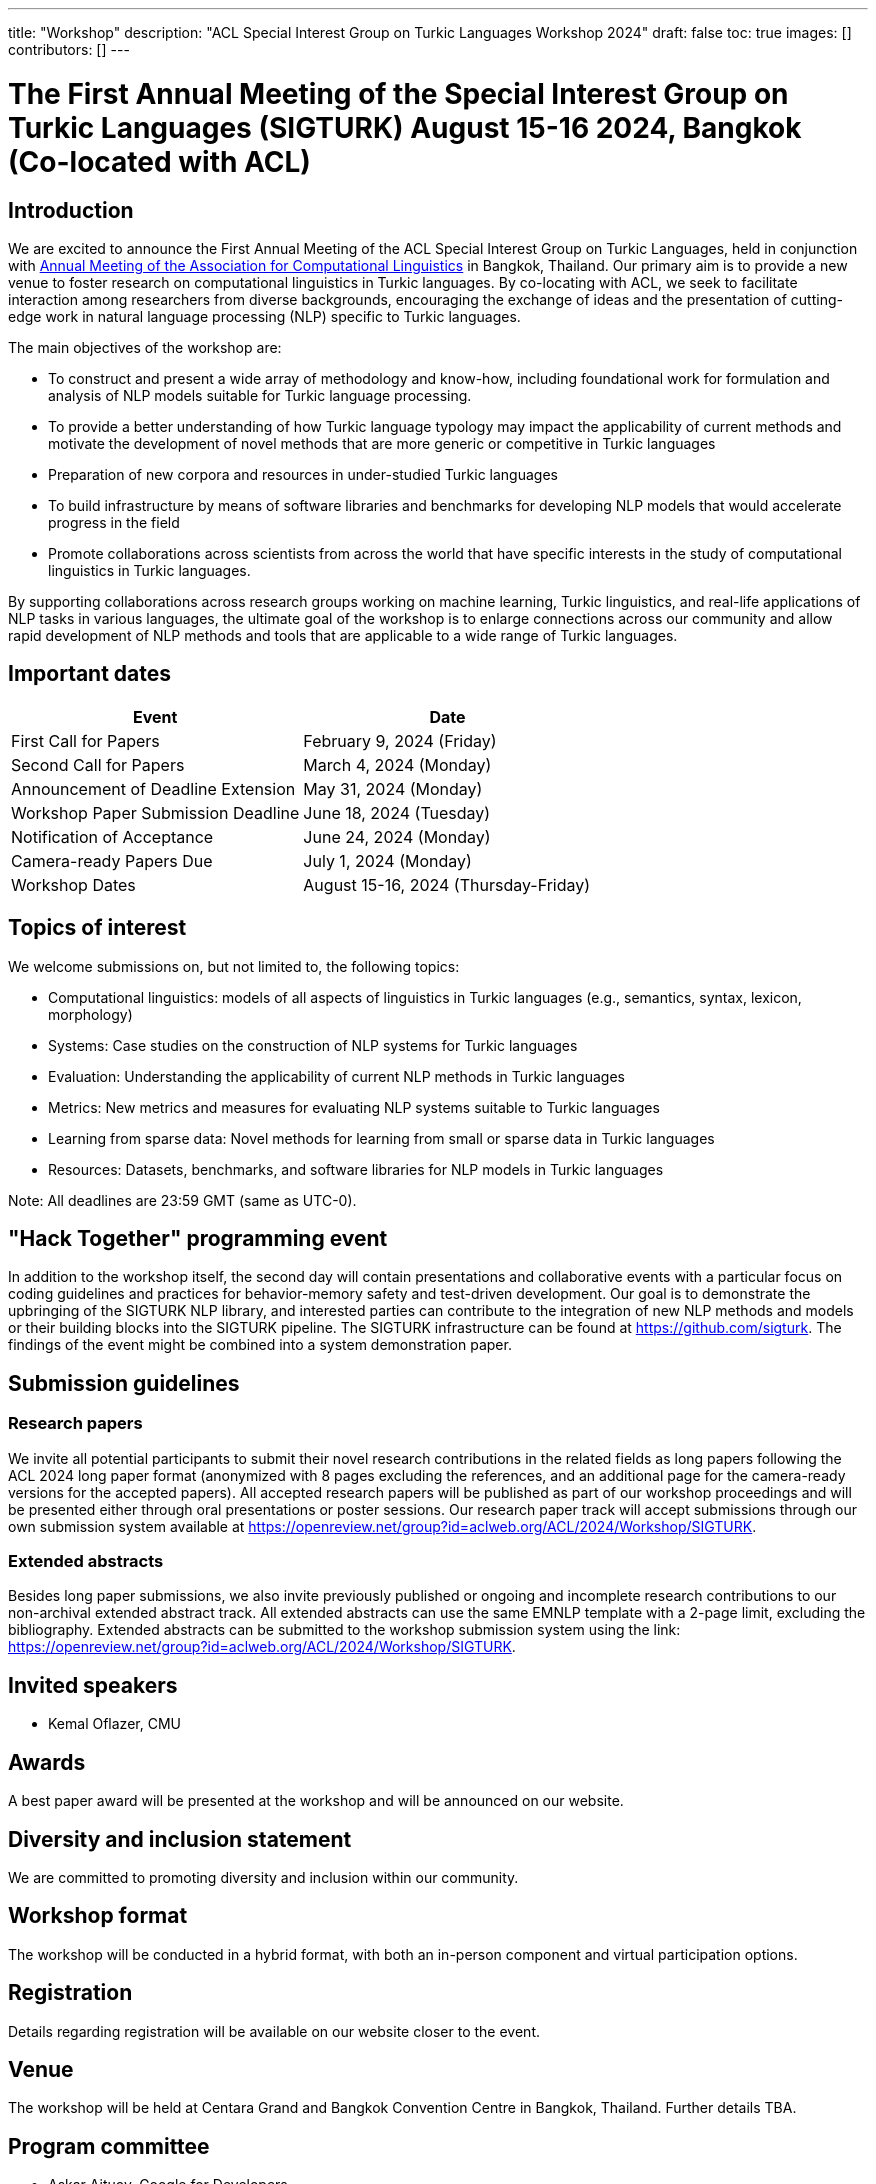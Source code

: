 ---
title: "Workshop"
description: "ACL Special Interest Group on Turkic Languages Workshop 2024"
draft: false
toc: true
images: []
contributors: []
---

:toc:

= The First Annual Meeting of the Special Interest Group on Turkic Languages (SIGTURK) August 15-16 2024, Bangkok (Co-located with ACL)

== Introduction

We are excited to announce the First Annual Meeting of the ACL Special Interest
Group on Turkic Languages, held  in conjunction with https://2024.aclweb.org/[Annual Meeting of the
Association for Computational Linguistics] in Bangkok, Thailand.  Our primary
aim is to provide a new venue to foster research on computational linguistics
in Turkic languages.  By co-locating with ACL, we seek to facilitate
interaction among researchers from diverse backgrounds, encouraging the
exchange of ideas and the presentation of cutting-edge work in natural language
processing (NLP) specific to Turkic languages.

The main objectives of the workshop are:

* To construct and present a wide array of methodology and know-how, including foundational work for formulation and analysis of NLP models suitable for Turkic language processing.
* To provide a better understanding of how Turkic language typology may impact the applicability of current methods and motivate the development of novel methods that are more generic or competitive in Turkic languages
* Preparation of new corpora and resources in under-studied Turkic languages
* To build infrastructure by means of software libraries and benchmarks for developing NLP models that would accelerate progress in the field
* Promote collaborations across scientists from across the world that have specific interests in the study of computational linguistics in Turkic languages.

By supporting collaborations across research groups working on machine
learning, Turkic linguistics, and real-life applications of NLP tasks in
various languages, the ultimate goal of the workshop is to enlarge connections
across our community and allow rapid development of NLP methods and tools that
are applicable to a wide range of Turkic languages.

== Important dates

[options= "header"]
|===
| Event | Date
| First Call for Papers | February 9, 2024 (Friday)
| Second Call for Papers | March 4, 2024 (Monday)
| Announcement of Deadline Extension | May 31, 2024 (Monday)
| Workshop Paper Submission Deadline | June 18, 2024 (Tuesday)
| Notification of Acceptance | June 24, 2024 (Monday)
| Camera-ready Papers Due | July 1, 2024 (Monday)
| Workshop Dates | August 15-16, 2024 (Thursday-Friday)
|===

== Topics of interest

We welcome submissions on, but not limited to, the following topics:

* Computational linguistics: models of all aspects of linguistics in Turkic languages (e.g., semantics, syntax, lexicon, morphology)
* Systems: Case studies on the construction of NLP systems for Turkic languages
* Evaluation: Understanding the applicability of current NLP methods in Turkic languages
* Metrics: New metrics and measures for evaluating NLP systems suitable to Turkic languages
* Learning from sparse data: Novel methods for learning from small or sparse data in Turkic languages
* Resources: Datasets, benchmarks, and software libraries for NLP models in Turkic languages

Note: All deadlines are 23:59 GMT (same as UTC-0).

== "Hack Together" programming event

In addition to the workshop itself, the second day will contain presentations and collaborative events with a particular focus on coding guidelines and practices for behavior-memory safety and test-driven development.
Our goal is to demonstrate the upbringing of the SIGTURK NLP library, and interested parties can contribute to the integration of new NLP methods and models or their building blocks into the SIGTURK pipeline.
The SIGTURK infrastructure can be found at https://github.com/sigturk.
The findings of the event might be combined into a system demonstration paper.

== Submission guidelines

=== Research papers

We invite all potential participants to submit their novel research contributions in the related fields as long papers following the ACL 2024 long paper format (anonymized with 8 pages excluding the references, and an additional page for the camera-ready versions for the accepted papers). All accepted research papers will be published as part of our workshop proceedings and will be presented either through oral presentations or poster sessions.
Our research paper track will accept submissions through our own submission system available at https://openreview.net/group?id=aclweb.org/ACL/2024/Workshop/SIGTURK.

=== Extended abstracts

Besides long paper submissions, we also invite previously published or ongoing and incomplete research contributions to our non-archival extended abstract track. All extended abstracts can use the same EMNLP template with a 2-page limit, excluding the bibliography. Extended abstracts can be submitted to the workshop submission system using the link: https://openreview.net/group?id=aclweb.org/ACL/2024/Workshop/SIGTURK.

== Invited speakers

* Kemal Oflazer, CMU

== Awards

A best paper award will be presented at the workshop and will be announced on our website.

== Diversity and inclusion statement

We are committed to promoting diversity and inclusion within our community.

== Workshop format

The workshop will be conducted in a hybrid format, with both an in-person component and virtual participation options.

== Registration

Details regarding registration will be available on our website closer to the event.

== Venue

The workshop will be held at Centara Grand and Bangkok Convention Centre in Bangkok, Thailand. Further details TBA.

== Program committee

* Askar Aituov, Google for Developers
* Necva Bölücü, CSIRO
* Çağrı Çöltekin, University of Tübingen
* Ebru Ersöyleyen, Middle East Technical University
* Orhan Fırat, Google Deepmind
* Omer Goldman, Bar-Ilan University
* Mammad Hajili, Microsoft
* Rasul Karimov, Sharechat
* Bekhzod Khoshimov, UW-Madison
* Abdullatif Köksal, LMU Munich
* Murathan Kurfalı, Stockholm University
* Constantine Lignos, Brandeis University
* Aziza Mirsaidova, Microsoft
* Jamshidbek Mirzakhalov, Monic AI
* Saliha Muradoğlu, Australian National University
* Fırat Öter, Middle East Technical University
* Arzucan Özgür, Bogaziçi University
* Adnan Öztürel, Google
* Gözde Gül Şahin, Koç University
* Francis Tyers, Indiana University
* Jonathan Washington, Swarthmore College

== Organizing committee

* Duygu Ataman, New York University
* Deniz Zeyrek Bozşahin, Middle East Technical University
* Mehmet Oguz Derin
* Sardana Ivanova, University of Helsinki
* Abdullatif Köksal, LMU Munich
* Jonne Sälevä, Brandeis University

== Contact information

* Email: sigturk2024workshop@gmail.com
* Submission Portal: https://openreview.net/group?id=aclweb.org/ACL/2024/Workshop/SIGTURK
* Official Website: https://sigturk.com/workshop

== More information

For further details and updates, please visit our workshop website: https://sigturk.com/workshop
